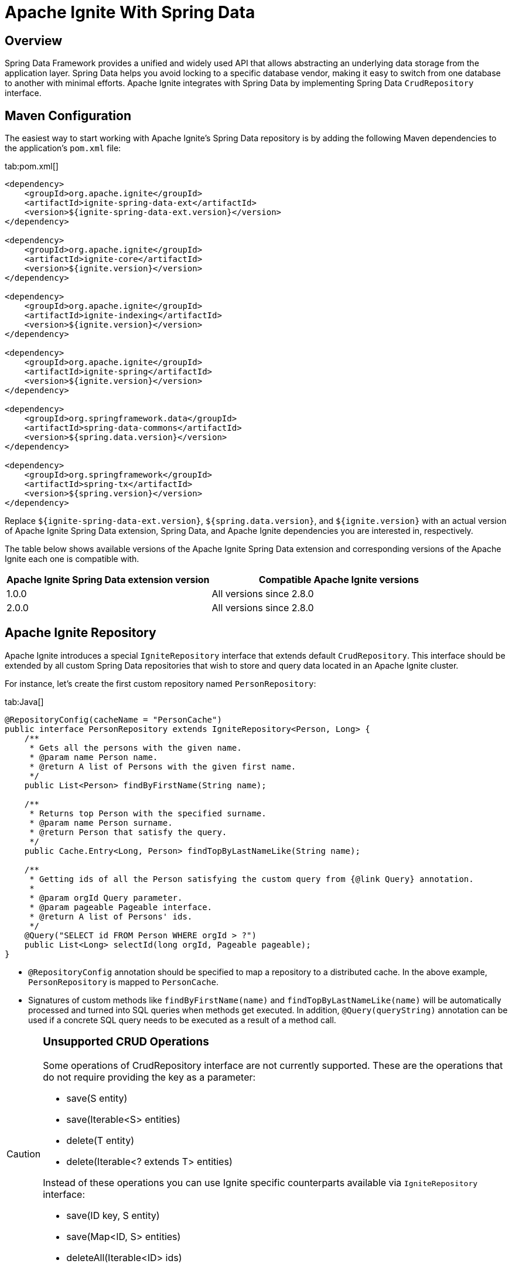 // Licensed to the Apache Software Foundation (ASF) under one or more
// contributor license agreements.  See the NOTICE file distributed with
// this work for additional information regarding copyright ownership.
// The ASF licenses this file to You under the Apache License, Version 2.0
// (the "License"); you may not use this file except in compliance with
// the License.  You may obtain a copy of the License at
//
// http://www.apache.org/licenses/LICENSE-2.0
//
// Unless required by applicable law or agreed to in writing, software
// distributed under the License is distributed on an "AS IS" BASIS,
// WITHOUT WARRANTIES OR CONDITIONS OF ANY KIND, either express or implied.
// See the License for the specific language governing permissions and
// limitations under the License.
= Apache Ignite With Spring Data

== Overview

Spring Data Framework provides a unified and widely used API that allows abstracting an underlying data storage from the
application layer. Spring Data helps you avoid locking to a specific database vendor, making it easy to switch from one
database to another with minimal efforts. Apache Ignite integrates with Spring Data by implementing Spring Data `CrudRepository` interface.

== Maven Configuration

The easiest way to start working with Apache Ignite's Spring Data repository is by adding the following Maven dependencies
to the application's `pom.xml` file:

[tabs]
--
tab:pom.xml[]
[source,xml]
----
<dependency>
    <groupId>org.apache.ignite</groupId>
    <artifactId>ignite-spring-data-ext</artifactId>
    <version>${ignite-spring-data-ext.version}</version>
</dependency>

<dependency>
    <groupId>org.apache.ignite</groupId>
    <artifactId>ignite-core</artifactId>
    <version>${ignite.version}</version>
</dependency>

<dependency>
    <groupId>org.apache.ignite</groupId>
    <artifactId>ignite-indexing</artifactId>
    <version>${ignite.version}</version>
</dependency>

<dependency>
    <groupId>org.apache.ignite</groupId>
    <artifactId>ignite-spring</artifactId>
    <version>${ignite.version}</version>
</dependency>

<dependency>
    <groupId>org.springframework.data</groupId>
    <artifactId>spring-data-commons</artifactId>
    <version>${spring.data.version}</version>
</dependency>

<dependency>
    <groupId>org.springframework</groupId>
    <artifactId>spring-tx</artifactId>
    <version>${spring.version}</version>
</dependency>
----
--

Replace `${ignite-spring-data-ext.version}`, `${spring.data.version}`, and
`${ignite.version}` with an actual version of Apache Ignite Spring Data extension, Spring Data, and Apache Ignite
dependencies you are interested in, respectively.

The table below shows available versions of the Apache Ignite Spring Data extension and corresponding versions of the
Apache Ignite each one is compatible with.

[cols="4,5", opts="header"]
|===
|Apache Ignite Spring Data extension version | Compatible Apache Ignite versions
| 1.0.0 | All versions since 2.8.0
| 2.0.0 | All versions since 2.8.0
|===

== Apache Ignite Repository

Apache Ignite introduces a special `IgniteRepository` interface that extends default `CrudRepository`. This interface
should be extended by all custom Spring Data repositories that wish to store and query data located in an Apache Ignite cluster.

For instance, let's create the first custom repository named `PersonRepository`:

[tabs]
--
tab:Java[]
[source,java]
----
@RepositoryConfig(cacheName = "PersonCache")
public interface PersonRepository extends IgniteRepository<Person, Long> {
    /**
     * Gets all the persons with the given name.
     * @param name Person name.
     * @return A list of Persons with the given first name.
     */
    public List<Person> findByFirstName(String name);

    /**
     * Returns top Person with the specified surname.
     * @param name Person surname.
     * @return Person that satisfy the query.
     */
    public Cache.Entry<Long, Person> findTopByLastNameLike(String name);

    /**
     * Getting ids of all the Person satisfying the custom query from {@link Query} annotation.
     *
     * @param orgId Query parameter.
     * @param pageable Pageable interface.
     * @return A list of Persons' ids.
     */
    @Query("SELECT id FROM Person WHERE orgId > ?")
    public List<Long> selectId(long orgId, Pageable pageable);
}
----
--

* `@RepositoryConfig` annotation should be specified to map a repository to a distributed cache. In the above example, `PersonRepository` is mapped to `PersonCache`.
* Signatures of custom methods like `findByFirstName(name)` and `findTopByLastNameLike(name)` will be automatically processed and turned
into SQL queries when methods get executed. In addition, `@Query(queryString)` annotation can be used if a concrete​ SQL
query needs to be executed as a result of a method call.


[CAUTION]
====
[discrete]
=== Unsupported CRUD Operations

Some operations of CrudRepository interface are not currently supported. These are the operations that do not require providing the key as a parameter:

* save(S entity)
* save(Iterable<S> entities)
* delete(T entity)
* delete(Iterable<? extends T> entities)

Instead of these operations you can use Ignite specific counterparts available via `IgniteRepository` interface:

* save(ID key, S entity)
* save(Map<ID, S> entities)
* deleteAll(Iterable<ID> ids)

====

== Spring Data and Apache Ignite Configuration

Apache Ignite Spring Data integration supports connecting to the Apache Ignite cluster through the Apache Ignite node or
Apache Ignite thin client. Both approaches to configuring access to the Apache Ignite cluster use the same API shown
below. Apache Ignite Spring Data integration automatically recognizes the type of the provided bean and uses the
appropriate cluster connection.

To enable Apache Ignite backed repositories in Spring Data, mark an application configuration with `@EnableIgniteRepositories`
annotation, as shown below:

[tabs]
--
tab:Ignite node connection configuration[]
[source,java]
----
@Configuration
@EnableIgniteRepositories
public class SpringAppCfg {
    /**
     * Creating Apache Ignite instance bean. A bean will be passed
     * to IgniteRepositoryFactoryBean to initialize all Ignite based Spring Data repositories and connect to a cluster.
     */
    @Bean
    public Ignite igniteInstance() {
        IgniteConfiguration cfg = new IgniteConfiguration();

        // Setting some custom name for the node.
        cfg.setIgniteInstanceName("springDataNode");

        // Enabling peer-class loading feature.
        cfg.setPeerClassLoadingEnabled(true);

        // Defining and creating a new cache to be used by Ignite Spring Data
        // repository.
        CacheConfiguration ccfg = new CacheConfiguration("PersonCache");

        // Setting SQL schema for the cache.
        ccfg.setIndexedTypes(Long.class, Person.class);

        cfg.setCacheConfiguration(ccfg);

        return Ignition.start(cfg);
    }
}
----
tab:Ignite thin client connection configuration[]
[source,java]
----
@Configuration
@EnableIgniteRepositories
public class SpringAppCfg {
    /**
     * Creating Apache Ignite thin client instance bean. A bean will be passed to the IgniteRepositoryFactoryBean to
     * connect to the Ignite cluster and perform cache operations.
     */
    @Bean
    public IgniteClient igniteInstance() {
        return Ignition.startClient(new ClientConfiguration().setAddresses("127.0.0.1:10800");;
    }
}
----
--

The configuration has to instantiate the Apache Ignite bean (node) or the Apache Ignite thin client bean that is passed
to `IgniteRepositoryFactoryBean` and is used by all the Apache Ignite repositories in order to connect to the cluster.

In the example above, the bean is initialized directly by the application and is named `igniteInstance`.
Alternatively, the following beans can be registered in your configuration and an Apache Ignite node will be started automatically:

* `IgniteConfiguration` object named as `igniteCfg` bean.
* A path to Apache Ignite's Spring XML configuration named `igniteSpringCfgPath`.

In the case of connecting to the cluster via Apache Ignite thin client, you can alternatively register the
`ClientConfiguration` bean named `igniteCfg`, so that the Apache Ignite thin client instance is started automatically by
the Apache Ignite Spring Data integration.

== Using Apache Ignite Repositories

Once all the configurations and repositories are ready to be used, you can register the configuration in an application context and get a reference to the repository.
The following example shows how to register `SpringAppCfg` - our sample configuration from the section above - in an application context and get a reference to `PersonRepository`:

[tabs]
--
tab:Java[]
[source,java]
----
ctx = new AnnotationConfigApplicationContext();

// Explicitly registering Spring configuration.
ctx.register(SpringAppCfg.class);

ctx.refresh();

// Getting a reference to PersonRepository.
repo = ctx.getBean(PersonRepository.class);
----
--

Now, you can put data in Ignite using Spring Data API:

[tabs]
--
tab:Java[]
[source,java]
----
TreeMap<Long, Person> persons = new TreeMap<>();

persons.put(1L, new Person(1L, 2000L, "John", "Smith", 15000, "Worked for Apple"));

persons.put(2L, new Person(2L, 2000L, "Brad", "Pitt", 16000, "Worked for Oracle"));

persons.put(3L, new Person(3L, 1000L, "Mark", "Tomson", 10000, "Worked for Sun"));

// Adding data into the repository.
repo.save(persons);
----
--

To query the data, we can use basic CRUD operations or methods that will be automatically turned into Apache Ignite SQL queries:

[tabs]
--
tab:Java[]
[source,java]
----
List<Person> persons = repo.findByFirstName("John");

for (Person person: persons)
    System.out.println("   >>>   " + person);

Cache.Entry<Long, Person> topPerson = repo.findTopByLastNameLike("Smith");

System.out.println("\n>>> Top Person with surname 'Smith': " +
        topPerson.getValue());
----
--

== Example

The complete example is available on link: https://github.com/apache/ignite-extensions/tree/master/modules/spring-data-ext/examples[GitHub, windows="_blank"]

== Tutorial

Follow the tutorial that shows how to build a https://www.gridgain.com/docs/tutorials/spring/spring-ignite-tutorial[RESTful web service with Apache Ignite and Spring Data, window=_blank].

